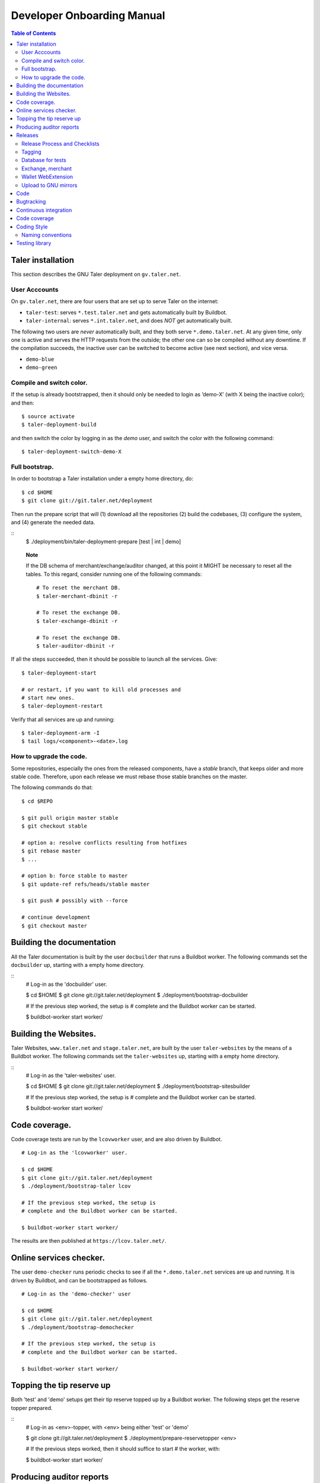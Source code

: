 Developer Onboarding Manual
###########################

.. contents:: Table of Contents

Taler installation
==================

This section describes the GNU Taler deployment on ``gv.taler.net``.

User Acccounts
--------------

On ``gv.taler.net``, there are four users that are set up to serve Taler on
the internet:

-  ``taler-test``: serves ``*.test.taler.net`` and gets automatically
   built by Buildbot.

-  ``taler-internal``: serves ``*.int.taler.net``, and does *NOT* get
   automatically built.

The following two users are *never* automatically built, and they both
serve ``*.demo.taler.net``. At any given time, only one is active and
serves the HTTP requests from the outside; the other one can so be
compiled without any downtime. If the compilation succeeds, the inactive
user can be switched to become active (see next section), and vice versa.

-  ``demo-blue``
-  ``demo-green``

Compile and switch color.
-------------------------

If the setup is already bootstrapped, then it should only be needed to
login as ’demo-X’ (with X being the inactive color); and then:

::

   $ source activate
   $ taler-deployment-build

and then switch the color by logging in as the *demo* user, and switch
the color with the following command:

::

   $ taler-deployment-switch-demo-X

Full bootstrap.
---------------

In order to bootstrap a Taler installation under a empty home directory,
do:

::

   $ cd $HOME 
   $ git clone git://git.taler.net/deployment

Then run the prepare script that will (1) download all the repositories
(2) build the codebases, (3) configure the system, and (4) generate the
needed data.

::
   $ ./deployment/bin/taler-deployment-prepare [test | int | demo]
    
..

   **Note**

   If the DB schema of merchant/exchange/auditor changed, at this point
   it MIGHT be necessary to reset all the tables. To this regard,
   consider running one of the following commands:

   ::

      # To reset the merchant DB.
      $ taler-merchant-dbinit -r

      # To reset the exchange DB.
      $ taler-exchange-dbinit -r

      # To reset the exchange DB.
      $ taler-auditor-dbinit -r

If all the steps succeeded, then it should be possible to launch all the
services. Give:

::

   $ taler-deployment-start

   # or restart, if you want to kill old processes and
   # start new ones.
   $ taler-deployment-restart

Verify that all services are up and running:

::

   $ taler-deployment-arm -I
   $ tail logs/<component>-<date>.log

How to upgrade the code.
------------------------

Some repositories, especially the ones from the released components,
have a *stable* branch, that keeps older and more stable code.
Therefore, upon each release we must rebase those stable branches on the
master.

The following commands do that:

::

   $ cd $REPO

   $ git pull origin master stable
   $ git checkout stable

   # option a: resolve conflicts resulting from hotfixes
   $ git rebase master
   $ ...

   # option b: force stable to master
   $ git update-ref refs/heads/stable master

   $ git push # possibly with --force

   # continue development
   $ git checkout master

.. _Testing-components:

Building the documentation
==========================

All the Taler documentation is built by the user ``docbuilder`` that
runs a Buildbot worker.  The following commands set the ``docbuilder`` up,
starting with a empty home directory.

::
  # Log-in as the 'docbuilder' user.

  $ cd $HOME
  $ git clone git://git.taler.net/deployment
  $ ./deployment/bootstrap-docbuilder

  # If the previous step worked, the setup is
  # complete and the Buildbot worker can be started.

  $ buildbot-worker start worker/


Building the Websites.
======================

Taler Websites, ``www.taler.net`` and ``stage.taler.net``, are built by the
user ``taler-websites`` by the means of a Buildbot worker.  The following
commands set the ``taler-websites`` up, starting with a empty home directory.

::
  # Log-in as the 'taler-websites' user.

  $ cd $HOME
  $ git clone git://git.taler.net/deployment
  $ ./deployment/bootstrap-sitesbuilder

  # If the previous step worked, the setup is
  # complete and the Buildbot worker can be started.

  $ buildbot-worker start worker/


Code coverage.
==============
Code coverage tests are run by the ``lcovworker`` user, and are also driven
by Buildbot.

::

  # Log-in as the 'lcovworker' user.

  $ cd $HOME
  $ git clone git://git.taler.net/deployment
  $ ./deployment/bootstrap-taler lcov

  # If the previous step worked, the setup is
  # complete and the Buildbot worker can be started.

  $ buildbot-worker start worker/

The results are then published at ``https://lcov.taler.net/``.

Online services checker.
========================
The user ``demo-checker`` runs periodic checks to see if all the
``*.demo.taler.net`` services are up and running.  It is driven by
Buildbot, and can be bootstrapped as follows.

::
  
  # Log-in as the 'demo-checker' user

  $ cd $HOME
  $ git clone git://git.taler.net/deployment
  $ ./deployment/bootstrap-demochecker

  # If the previous step worked, the setup is
  # complete and the Buildbot worker can be started.

  $ buildbot-worker start worker/


Topping the tip reserve up
==========================
Both 'test' and 'demo' setups get their tip reserve topped up
by a Buildbot worker.  The following steps get the reserve topper
prepared.

::
  # Log-in as <env>-topper, with <env> being either 'test' or 'demo'

  $ git clone git://git.taler.net/deployment
  $ ./deployment/prepare-reservetopper <env>
  
  # If the previous steps worked, then it should suffice to start
  # the worker, with:

  $ buildbot-worker start worker/


Producing auditor reports
=========================

Both 'test' and 'demo' setups get their auditor reports compiled
by a Buildbot worker.  The following steps get the reports compiler
prepared.

::
  # Log-in as <env>-auditor, with <env> being either 'test' or 'demo'

  $ git clone git://git.taler.net/deployment
  $ ./deployment/prepare-auditorreporter <env>
  
  # If the previous steps worked, then it should suffice to start
  # the worker, with:

  $ buildbot-worker start worker/

.. _Releases:

Releases
========

Release Process and Checklists
------------------------------

This document describes the process for releasing a new version of the
various Taler components to the official GNU mirrors.

The following components are published on the GNU mirrors

-  taler-exchange (exchange.git)
-  taler-merchant (merchant.git)
-  talerdonations (donations.git)
-  talerblog (blog.git)
-  taler-bank (bank.git)
-  taler-wallet-webex (wallet-webex.git)

Tagging
-------

Tag releases with an **annotated** commit, like

::

   git tag -a v0.1.0 -m "Official release v0.1.0"
   git push origin v0.1.0

Database for tests
------------------

For tests in the exchange and merchant to run, make sure that a database
*talercheck* is accessible by *$USER*. Otherwise tests involving the
database logic are skipped.

Exchange, merchant
------------------

Set the version in ``configure.ac``. The commit being tagged should be
the change of the version.

For the exchange test cases to pass, ``make install`` must be run first.
Without it, test cases will fail because plugins can’t be located.

::

   ./bootstrap
   ./configure # add required options for your system
   make dist
   tar -xf taler-$COMPONENT-$VERSION.tar.gz
   cd taler-$COMPONENT-$VERSION
   make install check

Wallet WebExtension
-------------------

The version of the wallet is in *manifest.json*. The ``version_name``
should be adjusted, and *version* should be increased independently on
every upload to the WebStore.

::

   ./configure
   make dist

Upload to GNU mirrors
---------------------

See
*https://www.gnu.org/prep/maintain/maintain.html#Automated-FTP-Uploads*

Directive file:

::

   version: 1.2
   directory: taler
   filename: taler-exchange-0.1.0.tar.gz

Upload the files in **binary mode** to the ftp servers.

.. _Code:

Code
====

Taler code is versioned via Git. For those users without write access,
all the codebases are found at the following URL:

::

   git://git.taler.net/<repository>

A complete list of all the existing repositories is currently found at
``https://git.taler.net/``. Note: ``<repository>`` must NOT have the
``.git`` extension.

.. _Bugtracking:

Bugtracking
===========

Bug tracking is done with Mantis (https://www.mantisbt.org/). All the
bugs are then showed and managed at ``https://bugs.gnunet.org/``, under
the "Taler" project. A registration on the Web site is needed in order
to use the bug tracker.

.. _Continuous-integration:

Continuous integration
======================

CI is done with Buildbot (https://buildbot.net/), and builds are
triggered by the means of Git hooks. The results are published at
``https://buildbot.wild.gv.taler.net/``.

In order to avoid downtimes, CI uses a "blue/green" deployment
technique. In detail, there are two users building code on the system,
the "green" and the "blue" user; and at any given time, one is running
Taler services and the other one is either building the code or waiting
for that.

There is also the possibility to trigger builds manually, but this is
only reserved to "admin" users.

.. _Code-coverage:

Code coverage
=============

Code coverage is done with the Gcov / Lcov
(http://ltp.sourceforge.net/coverage/lcov.php) combo, and it is run
\*nightly\* (once a day) by a Buildbot worker. The coverage results are
then published at ``https://lcov.taler.net/``.


Coding Style
============

These are the general coding style rules for Taler.

* Baseline rules are to follow GNU guidelines, modified or extended
  by the GNUnet style: https://gnunet.org/style

Naming conventions
------------------

* include files (very similar to GNUnet):

  * if installed, must start with "``taler_``" (exception: platform.h),
    and MUST live in src/include/
  * if NOT installed, must NOT start with "``taler_``" and
    MUST NOT live in src/include/ and
    SHOULD NOT be included from outside of their own directory
  * end in "_lib" for "simple" libraries
  * end in "_plugin" for plugins
  * end in "_service" for libraries accessing a service, i.e. the exchange

* binaries:

  * taler-exchange-xxx: exchange programs
  * taler-merchant-xxx: merchant programs (demos)
  * taler-wallet-xxx: wallet programs
  * plugins should be libtaler_plugin_xxx_yyy.so: plugin yyy for API xxx
  * libtalerxxx: library for API xxx

* logging

  * tools use their full name in GNUNET_log_setup
    (i.e. 'taler-exchange-keyup') and log using plain 'GNUNET_log'.
  * pure libraries (without associated service) use 'GNUNET_log_from'
    with the component set to their library name (without lib or '.so'),
    which should also be their directory name (i.e. 'util')
  * plugin libraries (without associated service) use 'GNUNET_log_from'
    with the component set to their type and plugin name (without lib or '.so'),
    which should also be their directory name (i.e. 'exchangedb-postgres')
  * libraries with associated service) use 'GNUNET_log_from'
    with the name of the service,  which should also be their
    directory name (i.e. 'exchange')

* configuration

  * same rules as for GNUnet

* exported symbols

  * must start with TALER_[SUBSYSTEMNAME]_ where SUBSYSTEMNAME
    MUST match the subdirectory of src/ in which the symbol is defined
  * from libtalerutil start just with ``TALER_``, without subsystemname
  * if scope is ONE binary and symbols are not in a shared library,
    use binary-specific prefix (such as TMH = taler-exchange-httpd) for
    globals, possibly followed by the subsystem (TMH_DB_xxx).

* structs:

  * structs that are 'packed' and do not contain pointers and are
    thus suitable for hashing or similar operations are distinguished
    by adding a "P" at the end of the name. (NEW)  Note that this
    convention does not hold for the GNUnet-structs (yet).
  * structs that are used with a purpose for signatures, additionally
    get an "S" at the end of the name.

* private (library-internal) symbols (including structs and macros)

  * must not start with ``TALER_`` or any other prefix

* testcases

  * must be called "test_module-under-test_case-description.c"

* performance tests

  * must be called "perf_module-under-test_case-description.c"



Testing library
===============

This chapter is a VERY ABSTRACT description of how testing is
implemented in Taler, and in NO WAY wants to substitute the reading of
the actual source code by the user.

In Taler, a test case is a array of ``struct TALER_TESTING_Command``,
informally referred to as ``CMD``, that is iteratively executed by the
testing interpreter. This latter is transparently initiated by the
testing library.

However, the developer does not have to defined CMDs manually, but
rather call the proper constructor provided by the library. For example,
if a CMD is supposed to test feature ``x``, then the library would
provide the ``TALER_TESTING_cmd_x ()`` constructor for it. Obviously,
each constructor has its own particular arguments that make sense to
test ``x``, and all constructor are thoroughly commented within the
source code.

Internally, each CMD has two methods: ``run ()`` and ``cleanup ()``. The
former contains the main logic to test feature ``x``, whereas the latter
cleans the memory up after execution.

In a test life, each CMD needs some internal state, made by values it
keeps in memory. Often, the test has to *share* those values with other
CMDs: for example, CMD1 may create some key material and CMD2 needs this
key material to encrypt data.

The offering of internal values from CMD1 to CMD2 is made by *traits*. A
trait is a ``struct TALER_TESTING_Trait``, and each CMD contains a array
of traits, that it offers via the public trait interface to other
commands. The definition and filling of such array happens transparently
to the test developer.

For example, the following example shows how CMD2 takes an amount object
offered by CMD1 via the trait interface.

Note: the main interpreter and the most part of CMDs and traits are
hosted inside the exchange codebase, but nothing prevents the developer
from implementing new CMDs and traits within other codebases.

::

   /* Withouth loss of generality, let's consider the
    * following logic to exist inside the run() method of CMD1 */
   ..

   struct TALER_Amount *a;
   /**
    * the second argument (0) points to the first amount object offered,
    * in case multiple are available.
    */
   if (GNUNET_OK != TALER_TESTING_get_trait_amount_obj (cmd2, 0, &a))
     return GNUNET_SYSERR;
   ...

   use(a); /* 'a' points straight into the internal state of CMD2 */

In the Taler realm, there is also the possibility to alter the behaviour
of supposedly well-behaved components. This is needed when, for example,
we want the exchange to return some corrupted signature in order to
check if the merchant backend detects it.

This alteration is accomplished by another service called *twister*. The
twister acts as a proxy between service A and B, and can be programmed
to tamper with the data exchanged by A and B.

Please refer to the Twister codebase (under the ``test`` directory) in
order to see how to configure it.

